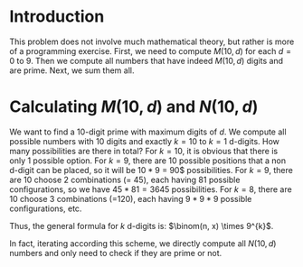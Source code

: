 * Introduction
This problem does not involve much mathematical theory, but rather is more of a programming exercise. First, we need to compute $M(10, d)$ for each $d=0$ to $9$. Then we compute all numbers that have indeed $M(10, d)$ digits and are prime. Next, we sum them all.


* Calculating $M(10, d)$ and $N(10, d)$
We want to find a 10-digit prime with maximum digits of $d$. We compute all possible numbers with 10 digits and exactly $k=10$ to $k=1$ d-digits. How many possibilities are there in total? For $k=10$, it is obvious that there is only 1 possible option. For $k=9$, there are 10 possible positions that a non d-digit can be placed, so it will be $10*9$ = 90$ possibilities. For $k=9$, there are $10$ choose $2$ combinations (= 45), each having $81$ possible configurations, so we have  $45*81 = 3645$ possibilities. For $k=8$, there are $10$ choose $3$ combinations (=120), each having $9*9*9$ possible configurations, etc.

Thus, the general formula for $k$ d-digits is: $\binom(n, x) \times 9^{k}$.

In fact, iterating according this scheme, we directly compute all $N(10, d)$ numbers and only need to check if they are prime or not.
